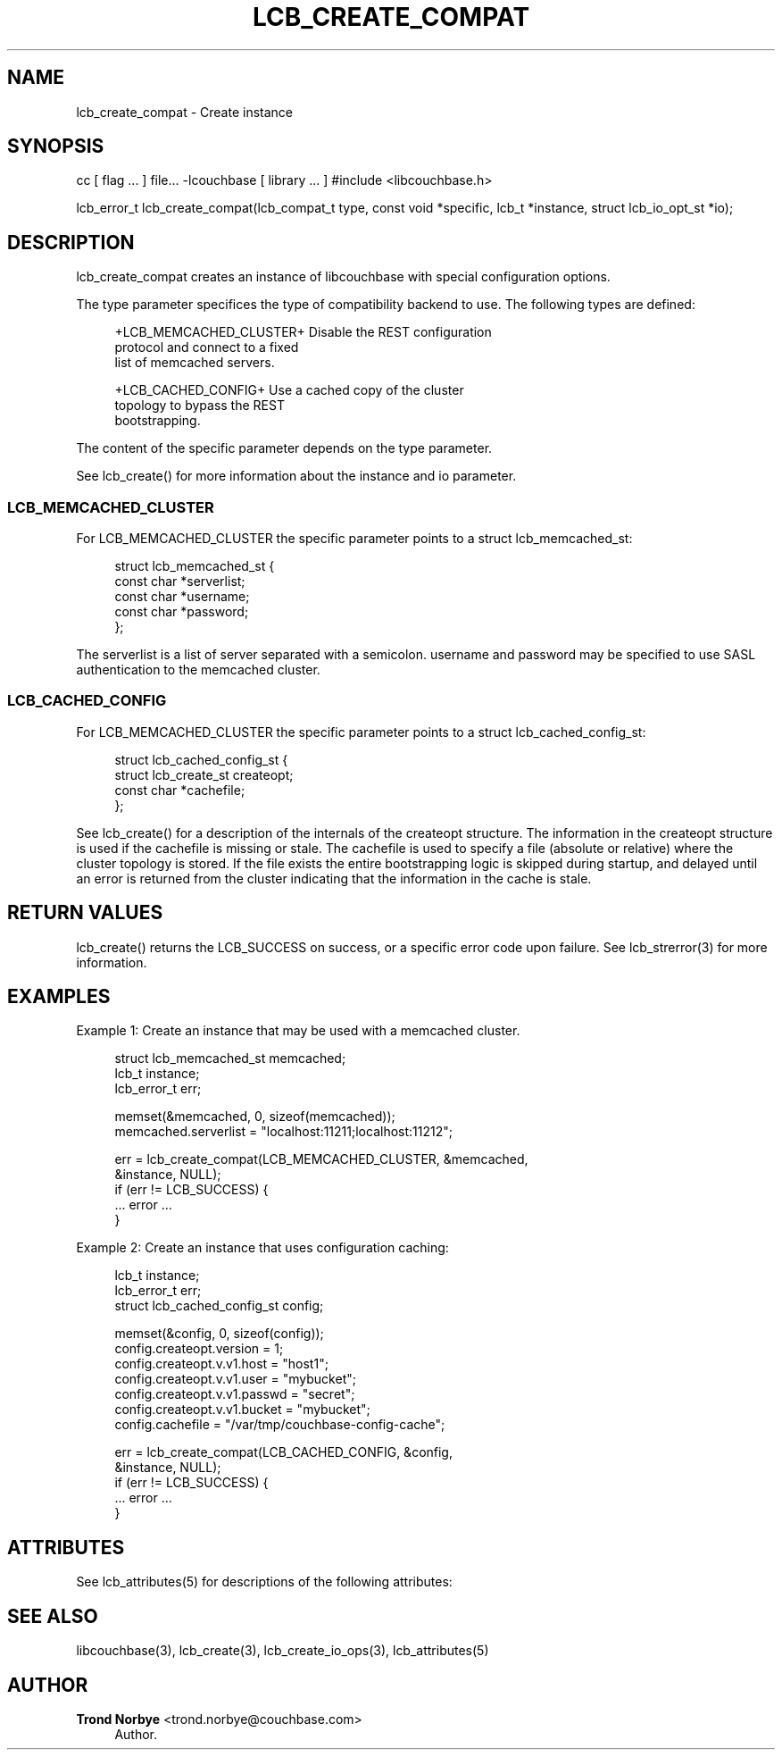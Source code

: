 '\" t
.\"     Title: lcb_create_compat
.\"    Author: Trond Norbye <trond.norbye@couchbase.com>
.\" Generator: DocBook XSL Stylesheets v1.76.1 <http://docbook.sf.net/>
.\"      Date: 03/21/2013
.\"    Manual: \ \&
.\"    Source: \ \&
.\"  Language: English
.\"
.TH "LCB_CREATE_COMPAT" "3" "03/21/2013" "\ \&" "\ \&"
.\" -----------------------------------------------------------------
.\" * Define some portability stuff
.\" -----------------------------------------------------------------
.\" ~~~~~~~~~~~~~~~~~~~~~~~~~~~~~~~~~~~~~~~~~~~~~~~~~~~~~~~~~~~~~~~~~
.\" http://bugs.debian.org/507673
.\" http://lists.gnu.org/archive/html/groff/2009-02/msg00013.html
.\" ~~~~~~~~~~~~~~~~~~~~~~~~~~~~~~~~~~~~~~~~~~~~~~~~~~~~~~~~~~~~~~~~~
.ie \n(.g .ds Aq \(aq
.el       .ds Aq '
.\" -----------------------------------------------------------------
.\" * set default formatting
.\" -----------------------------------------------------------------
.\" disable hyphenation
.nh
.\" disable justification (adjust text to left margin only)
.ad l
.\" -----------------------------------------------------------------
.\" * MAIN CONTENT STARTS HERE *
.\" -----------------------------------------------------------------
.SH "NAME"
lcb_create_compat \- Create instance
.SH "SYNOPSIS"
.sp
cc [ flag \&... ] file\&... \-lcouchbase [ library \&... ] #include <libcouchbase\&.h>
.sp
lcb_error_t lcb_create_compat(lcb_compat_t type, const void *specific, lcb_t *instance, struct lcb_io_opt_st *io);
.SH "DESCRIPTION"
.sp
lcb_create_compat creates an instance of libcouchbase with special configuration options\&.
.sp
The type parameter specifices the type of compatibility backend to use\&. The following types are defined:
.sp
.if n \{\
.RS 4
.\}
.nf
+LCB_MEMCACHED_CLUSTER+     Disable the REST configuration
                            protocol and connect to a fixed
                            list of memcached servers\&.
.fi
.if n \{\
.RE
.\}
.sp
.if n \{\
.RS 4
.\}
.nf
+LCB_CACHED_CONFIG+         Use a cached copy of the cluster
                            topology to bypass the REST
                            bootstrapping\&.
.fi
.if n \{\
.RE
.\}
.sp
The content of the specific parameter depends on the type parameter\&.
.sp
See lcb_create() for more information about the instance and io parameter\&.
.SS "LCB_MEMCACHED_CLUSTER"
.sp
For LCB_MEMCACHED_CLUSTER the specific parameter points to a struct lcb_memcached_st:
.sp
.if n \{\
.RS 4
.\}
.nf
struct lcb_memcached_st {
    const char *serverlist;
    const char *username;
    const char *password;
};
.fi
.if n \{\
.RE
.\}
.sp
The serverlist is a list of server separated with a semicolon\&. username and password may be specified to use SASL authentication to the memcached cluster\&.
.SS "LCB_CACHED_CONFIG"
.sp
For LCB_MEMCACHED_CLUSTER the specific parameter points to a struct lcb_cached_config_st:
.sp
.if n \{\
.RS 4
.\}
.nf
struct lcb_cached_config_st {
    struct lcb_create_st createopt;
    const char *cachefile;
};
.fi
.if n \{\
.RE
.\}
.sp
See lcb_create() for a description of the internals of the createopt structure\&. The information in the createopt structure is used if the cachefile is missing or stale\&. The cachefile is used to specify a file (absolute or relative) where the cluster topology is stored\&. If the file exists the entire bootstrapping logic is skipped during startup, and delayed until an error is returned from the cluster indicating that the information in the cache is stale\&.
.SH "RETURN VALUES"
.sp
lcb_create() returns the LCB_SUCCESS on success, or a specific error code upon failure\&. See lcb_strerror(3) for more information\&.
.SH "EXAMPLES"
.sp
Example 1: Create an instance that may be used with a memcached cluster\&.
.sp
.if n \{\
.RS 4
.\}
.nf
struct lcb_memcached_st memcached;
lcb_t instance;
lcb_error_t err;
.fi
.if n \{\
.RE
.\}
.sp
.if n \{\
.RS 4
.\}
.nf
memset(&memcached, 0, sizeof(memcached));
memcached\&.serverlist = "localhost:11211;localhost:11212";
.fi
.if n \{\
.RE
.\}
.sp
.if n \{\
.RS 4
.\}
.nf
err = lcb_create_compat(LCB_MEMCACHED_CLUSTER, &memcached,
                        &instance, NULL);
if (err != LCB_SUCCESS) {
    \&.\&.\&. error \&.\&.\&.
}
.fi
.if n \{\
.RE
.\}
.sp
Example 2: Create an instance that uses configuration caching:
.sp
.if n \{\
.RS 4
.\}
.nf
lcb_t instance;
lcb_error_t err;
struct lcb_cached_config_st config;
.fi
.if n \{\
.RE
.\}
.sp
.if n \{\
.RS 4
.\}
.nf
memset(&config, 0, sizeof(config));
config\&.createopt\&.version = 1;
config\&.createopt\&.v\&.v1\&.host = "host1";
config\&.createopt\&.v\&.v1\&.user = "mybucket";
config\&.createopt\&.v\&.v1\&.passwd = "secret";
config\&.createopt\&.v\&.v1\&.bucket = "mybucket";
config\&.cachefile = "/var/tmp/couchbase\-config\-cache";
.fi
.if n \{\
.RE
.\}
.sp
.if n \{\
.RS 4
.\}
.nf
err = lcb_create_compat(LCB_CACHED_CONFIG, &config,
                        &instance, NULL);
if (err != LCB_SUCCESS) {
    \&.\&.\&. error \&.\&.\&.
}
.fi
.if n \{\
.RE
.\}
.SH "ATTRIBUTES"
.sp
See lcb_attributes(5) for descriptions of the following attributes:
.TS
allbox tab(:);
ltB ltB.
T{
ATTRIBUTE TYPE
T}:T{
ATTRIBUTE VALUE
T}
.T&
lt lt
lt lt.
T{
.sp
Interface Stability
T}:T{
.sp
Committed
T}
T{
.sp
MT\-Level
T}:T{
.sp
MT\-Safe
T}
.TE
.sp 1
.SH "SEE ALSO"
.sp
libcouchbase(3), lcb_create(3), lcb_create_io_ops(3), lcb_attributes(5)
.SH "AUTHOR"
.PP
\fBTrond Norbye\fR <\&trond\&.norbye@couchbase\&.com\&>
.RS 4
Author.
.RE

